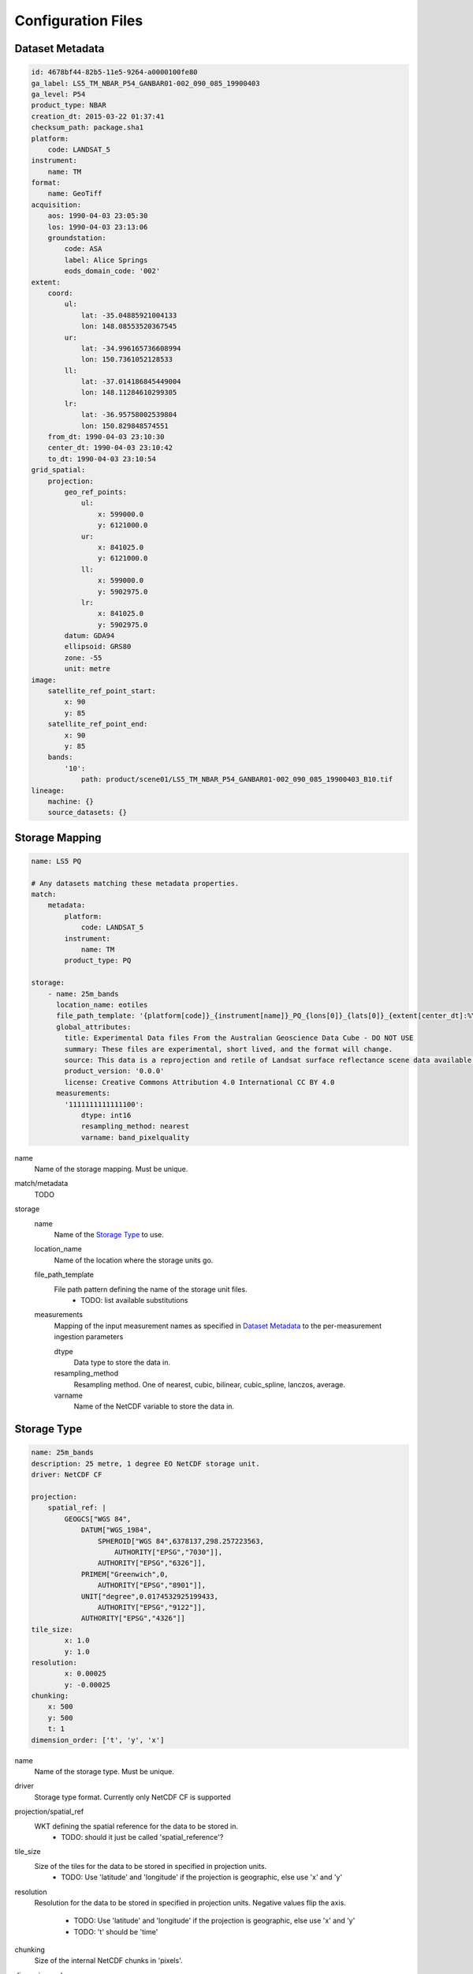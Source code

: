 Configuration Files
===================

Dataset Metadata
----------------
.. code-block:: yaml

    id: 4678bf44-82b5-11e5-9264-a0000100fe80
    ga_label: LS5_TM_NBAR_P54_GANBAR01-002_090_085_19900403
    ga_level: P54
    product_type: NBAR
    creation_dt: 2015-03-22 01:37:41
    checksum_path: package.sha1
    platform:
        code: LANDSAT_5
    instrument:
        name: TM
    format:
        name: GeoTiff
    acquisition:
        aos: 1990-04-03 23:05:30
        los: 1990-04-03 23:13:06
        groundstation:
            code: ASA
            label: Alice Springs
            eods_domain_code: '002'
    extent:
        coord:
            ul:
                lat: -35.04885921004133
                lon: 148.08553520367545
            ur:
                lat: -34.996165736608994
                lon: 150.7361052128533
            ll:
                lat: -37.014186845449004
                lon: 148.11284610299305
            lr:
                lat: -36.95758002539804
                lon: 150.829848574551
        from_dt: 1990-04-03 23:10:30
        center_dt: 1990-04-03 23:10:42
        to_dt: 1990-04-03 23:10:54
    grid_spatial:
        projection:
            geo_ref_points:
                ul:
                    x: 599000.0
                    y: 6121000.0
                ur:
                    x: 841025.0
                    y: 6121000.0
                ll:
                    x: 599000.0
                    y: 5902975.0
                lr:
                    x: 841025.0
                    y: 5902975.0
            datum: GDA94
            ellipsoid: GRS80
            zone: -55
            unit: metre
    image:
        satellite_ref_point_start:
            x: 90
            y: 85
        satellite_ref_point_end:
            x: 90
            y: 85
        bands:
            '10':
                path: product/scene01/LS5_TM_NBAR_P54_GANBAR01-002_090_085_19900403_B10.tif
    lineage:
        machine: {}
        source_datasets: {}


Storage Mapping
---------------
.. code-block:: yaml

    name: LS5 PQ

    # Any datasets matching these metadata properties.
    match:
        metadata:
            platform:
                code: LANDSAT_5
            instrument:
                name: TM
            product_type: PQ

    storage:
        - name: 25m_bands
          location_name: eotiles
          file_path_template: '{platform[code]}_{instrument[name]}_PQ_{lons[0]}_{lats[0]}_{extent[center_dt]:%Y-%m-%dT%H-%M-%S.%f}.nc'
          global_attributes:
            title: Experimental Data files From the Australian Geoscience Data Cube - DO NOT USE
            summary: These files are experimental, short lived, and the format will change.
            source: This data is a reprojection and retile of Landsat surface reflectance scene data available from /g/data/rs0/scenes/
            product_version: '0.0.0'
            license: Creative Commons Attribution 4.0 International CC BY 4.0
          measurements:
            '1111111111111100':
                dtype: int16
                resampling_method: nearest
                varname: band_pixelquality

name
    Name of the storage mapping. Must be unique.

match/metadata
    TODO

storage
    name
        Name of the `Storage Type`_ to use.

    location_name
        Name of the location where the storage units go.

    file_path_template
        File path pattern defining the name of the storage unit files.
            - TODO: list available substitutions

    measurements
        Mapping of the input measurement names as specified in `Dataset Metadata`_ to the per-measurement ingestion parameters

        dtype
            Data type to store the data in.

        resampling_method
            Resampling method. One of  nearest, cubic, bilinear, cubic_spline, lanczos, average.

        varname
            Name of the NetCDF variable to store the data in.


Storage Type
------------
.. code-block:: yaml

    name: 25m_bands
    description: 25 metre, 1 degree EO NetCDF storage unit.
    driver: NetCDF CF

    projection:
        spatial_ref: |
            GEOGCS["WGS 84",
                DATUM["WGS_1984",
                    SPHEROID["WGS 84",6378137,298.257223563,
                        AUTHORITY["EPSG","7030"]],
                    AUTHORITY["EPSG","6326"]],
                PRIMEM["Greenwich",0,
                    AUTHORITY["EPSG","8901"]],
                UNIT["degree",0.0174532925199433,
                    AUTHORITY["EPSG","9122"]],
                AUTHORITY["EPSG","4326"]]
    tile_size:
            x: 1.0
            y: 1.0
    resolution:
            x: 0.00025
            y: -0.00025
    chunking:
        x: 500
        y: 500
        t: 1
    dimension_order: ['t', 'y', 'x']

name
    Name of the storage type. Must be unique.

driver
    Storage type format. Currently only NetCDF CF is supported

projection/spatial_ref
    WKT defining the spatial reference for the data to be stored in.
        - TODO: should it just be called 'spatial_reference'?

tile_size
    Size of the tiles for the data to be stored in specified in projection units.
        - TODO: Use 'latitude' and 'longitude' if the projection is geographic, else use 'x' and 'y'

resolution
    Resolution for the data to be stored in specified in projection units.
    Negative values flip the axis.
        - TODO: Use 'latitude' and 'longitude' if the projection is geographic, else use 'x' and 'y'
        - TODO: 't' should be 'time'

chunking
    Size of the internal NetCDF chunks in 'pixels'.

dimension_order
    Order of the dimensions for the data to be stored in.
        - TODO: currently ignored. Is it really needed?
        - TODO: Use 'latitude' and 'longitude' if the projection is geographic, else use 'x' and 'y'

Runtime Config
--------------
.. code-block:: text

    [datacube]
    db_hostname: 130.56.244.227
    db_database: democube
    db_username: cube_user

    [locations]
    eotiles: file:///short/public/democube/
    v1tiles: file:///g/data/rs0/tiles/EPSG4326_1deg_0.00025pixel/

locations
    Mapping of location names to URI's
